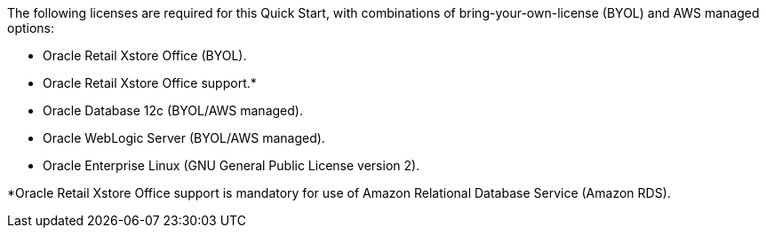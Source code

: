 // Include details about the license and how they can sign up. If no license is required, clarify that. 

The following licenses are required for this Quick Start, with combinations of bring-your-own-license (BYOL) and AWS managed options:

* Oracle Retail Xstore Office (BYOL).
* Oracle Retail Xstore Office support.*
* Oracle Database 12c (BYOL/AWS managed).
* Oracle WebLogic Server (BYOL/AWS managed).
* Oracle Enterprise Linux (GNU General Public License version 2).

*Oracle Retail Xstore Office support is mandatory for use of Amazon Relational Database Service (Amazon RDS).
